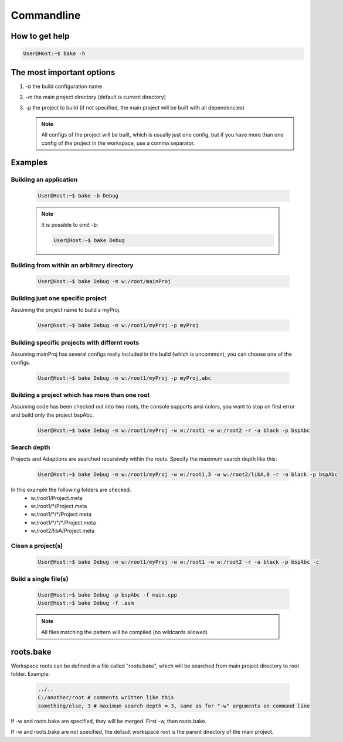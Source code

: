 Commandline
===========

How to get help
***************

.. code-block:: console

    User@Host:~$ bake -h

The most important options
**************************

#. *-b* the build configuration name

#. *-m* the main project directory (default is current directory)

#. *-p* the project to build (if not specified, the main project will be built with all dependencies)

   .. note::

        All configs of the project will be built, which is usually just one config, but if you have more than one config of the project in the workspace, use a comma separator.

Examples
********

Building an application
-----------------------

    .. code-block:: console

        User@Host:~$ bake -b Debug

    .. note::

        It is possible to omit *-b*:

        .. code-block:: console

            User@Host:~$ bake Debug

Building from within an arbitrary directory
-------------------------------------------

    .. code-block:: console

        User@Host:~$ bake Debug -m w:/root/mainProj

Building just one specific project
-----------------------------------
Assuming the project name to build s myProj.

    .. code-block:: console

        User@Host:~$ bake Debug -m w:/root1/myProj -p myProj

Building specific projects with differnt roots
----------------------------------------------
Assuming mainProj has several configs really included in the build (which is uncommon), you can choose one of the configs.


    .. code-block:: console

        User@Host:~$ bake Debug -m w:/root1/myProj -p myProj,abc


Building a project which has more than one root
-----------------------------------------------
Assuming code has been checked out into two roots, the console supports ansi colors, you want to stop on first error and build only the project bspAbc.

    .. code-block:: console

        User@Host:~$ bake Debug -m w:/root1/myProj -w w:/root1 -w w:/root2 -r -a black -p bspAbc

Search depth
------------

Projects and Adaptions are searched recursively within the roots. Specify the maximum search depth like this:

    .. code-block:: console

        User@Host:~$ bake Debug -m w:/root1/myProj -w w:/root1,3 -w w:/root2/libA,0 -r -a black -p bspAbc

In this example the following folders are checked:
    - w:/root1/Project.meta
    - w:/root1/\*/Project.meta
    - w:/root1/\*/\*/Project.meta
    - w:/root1/\*/\*/\*/Project.meta
    - w:/root2/libA/Project.meta

Clean a project(s)
------------------

    .. code-block:: console

        User@Host:~$ bake Debug -m w:/root1/myProj -w w:/root1 -w w:/root2 -r -a black -p bspAbc -c

Build a single file(s)
----------------------
    .. code-block:: console

        User@Host:~$ bake Debug -p bspAbc -f main.cpp
        User@Host:~$ bake Debug -f .asm

    .. note::

        All files matching the pattern will be compiled (no wildcards allowed)


roots.bake
**********

Workspace roots can be defined in a file called "roots.bake", which will be searched from main project directory to root folder.
Example:

    .. code-block:: console

        ../..
        C:/another/root # comments written like this
        something/else, 3 # maximum search depth = 3, same as for "-w" arguments on command line

If -w and roots.bake are specified, they will be merged. First -w, then roots.bake.

If -w and roots.bake are not specified, the default workspace root is the parent directory of the main project.
